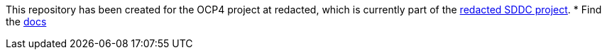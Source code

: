 This repository has been created for the OCP4 project at redacted, which is currently part of the https://s-a-0000007.bpc-mgmt.bgn/sddc-software-defined-data-center/redacted-private-cloud[redacted SDDC project].
* Find the link:docs[docs]
